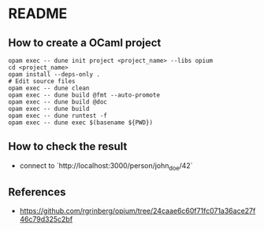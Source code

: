 * README
** How to create a OCaml project
#+BEGIN_SRC shell
  opam exec -- dune init project <project_name> --libs opium
  cd <project_name>
  opam install --deps-only .
  # Edit source files
  opam exec -- dune clean
  opam exec -- dune build @fmt --auto-promote
  opam exec -- dune build @doc
  opam exec -- dune build
  opam exec -- dune runtest -f
  opam exec -- dune exec $(basename ${PWD})
#+END_SRC
** How to check the result
- connect to `http://localhost:3000/person/john_doe/42`
** References
- <https://github.com/rgrinberg/opium/tree/24caae6c60f71fc071a36ace27f46c79d325c2bf>


